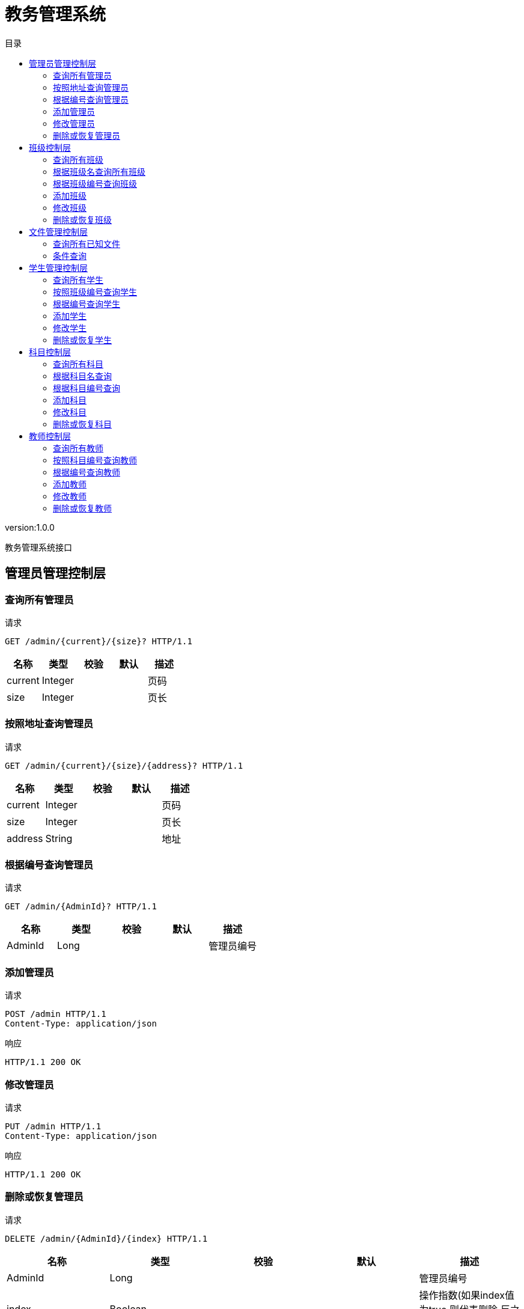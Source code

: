 = 教务管理系统
:doctype: book
:toc: left
:toclevels: 3
:toc-title: 目录
:source-highlighter: highlightjs

[%hardbreaks]
version:1.0.0

[%hardbreaks]
教务管理系统接口


== 管理员管理控制层

=== 查询所有管理员
请求
[source,HTTP ]
----
GET /admin/{current}/{size}? HTTP/1.1

----

[options="header"]
|===
|+名称+|+类型+|+校验+|+默认+|+描述+
|+current+|+Integer+|||+页码+
|+size+|+Integer+|||+页长+
|===


=== 按照地址查询管理员
请求
[source,HTTP ]
----
GET /admin/{current}/{size}/{address}? HTTP/1.1

----

[options="header"]
|===
|+名称+|+类型+|+校验+|+默认+|+描述+
|+current+|+Integer+|||+页码+
|+size+|+Integer+|||+页长+
|+address+|+String+|||+地址+
|===


=== 根据编号查询管理员
请求
[source,HTTP ]
----
GET /admin/{AdminId}? HTTP/1.1

----

[options="header"]
|===
|+名称+|+类型+|+校验+|+默认+|+描述+
|+AdminId+|+Long+|||+管理员编号+
|===


=== 添加管理员
请求
[source,HTTP ]
----
POST /admin HTTP/1.1
Content-Type: application/json

----

响应
[source,HTTP ]
----
HTTP/1.1 200 OK


----


=== 修改管理员
请求
[source,HTTP ]
----
PUT /admin HTTP/1.1
Content-Type: application/json

----

响应
[source,HTTP ]
----
HTTP/1.1 200 OK


----


=== 删除或恢复管理员
请求
[source,HTTP ]
----
DELETE /admin/{AdminId}/{index} HTTP/1.1

----

[options="header"]
|===
|+名称+|+类型+|+校验+|+默认+|+描述+
|+AdminId+|+Long+|||+管理员编号+
|+index+|+Boolean+|||+操作指数(如果index值为true,则代表删除,反之代表恢复)+
|===

响应
[source,HTTP ]
----
HTTP/1.1 200 OK


----


== 班级控制层

=== 查询所有班级
请求
[source,HTTP ]
----
GET /class/{current}/{size}? HTTP/1.1

----

[options="header"]
|===
|+名称+|+类型+|+校验+|+默认+|+描述+
|+current+|+Integer+|||+页码+
|+size+|+Integer+|||+页长+
|===

响应
[source,HTTP ]
----
HTTP/1.1 200 OK

[ null ]
----


=== 根据班级名查询所有班级
请求
[source,HTTP ]
----
GET /class/{current}/{size}/{className}? HTTP/1.1

----

[options="header"]
|===
|+名称+|+类型+|+校验+|+默认+|+描述+
|+current+|+Integer+|||+页码+
|+size+|+Integer+|||+页长+
|+className+|+String+|||+班级名称+
|===

响应
[source,HTTP ]
----
HTTP/1.1 200 OK

[ null ]
----


=== 根据班级编号查询班级
请求
[source,HTTP ]
----
GET /class/{classId}? HTTP/1.1

----

[options="header"]
|===
|+名称+|+类型+|+校验+|+默认+|+描述+
|+classId+|+Long+|||+班级编号+
|===


=== 添加班级
请求
[source,HTTP ]
----
POST /class HTTP/1.1
Content-Type: application/json

----

响应
[source,HTTP ]
----
HTTP/1.1 200 OK


----


=== 修改班级
请求
[source,HTTP ]
----
PUT /class HTTP/1.1
Content-Type: application/json

----

响应
[source,HTTP ]
----
HTTP/1.1 200 OK


----


=== 删除或恢复班级
请求
[source,HTTP ]
----
DELETE /class/{classId}/{index} HTTP/1.1

----

[options="header"]
|===
|+名称+|+类型+|+校验+|+默认+|+描述+
|+classId+|+Long+|||+班级编号+
|+index+|+Boolean+|||+操作指数(如果index值为true,则代表删除,反之代表恢复)+
|===

响应
[source,HTTP ]
----
HTTP/1.1 200 OK


----


== 文件管理控制层

=== 查询所有已知文件
请求
[source,HTTP ]
----
GET /file/select/{current}/{size}? HTTP/1.1

----

[options="header"]
|===
|+名称+|+类型+|+校验+|+默认+|+描述+
|+current+|+Integer+|||+页码+
|+size+|+Integer+|||+页长+
|===


=== 条件查询
请求
[source,HTTP ]
----
GET /file/selectB/{current}/{size}?fileName= HTTP/1.1

----

[options="header"]
|===
|+名称+|+类型+|+校验+|+默认+|+描述+
|+current+|+Integer+|||+页码+
|+size+|+Integer+|||+页长+
|+fileName+|+String+|||
|===


== 学生管理控制层

=== 查询所有学生
请求
[source,HTTP ]
----
GET /student/{current}/{size}? HTTP/1.1

----

[options="header"]
|===
|+名称+|+类型+|+校验+|+默认+|+描述+
|+current+|+Integer+|||+页码+
|+size+|+Integer+|||+页长+
|===


=== 按照班级编号查询学生
请求
[source,HTTP ]
----
GET /student/{current}/{size}/{classId}? HTTP/1.1

----

[options="header"]
|===
|+名称+|+类型+|+校验+|+默认+|+描述+
|+current+|+Integer+|||+页码+
|+size+|+Integer+|||+页长+
|+classId+|+Long+|||+班级编号+
|===


=== 根据编号查询学生
请求
[source,HTTP ]
----
GET /student/{studentId}? HTTP/1.1

----

[options="header"]
|===
|+名称+|+类型+|+校验+|+默认+|+描述+
|+studentId+|+Long+|||+学生编号+
|===


=== 添加学生
请求
[source,HTTP ]
----
POST /student HTTP/1.1
Content-Type: application/json

----

响应
[source,HTTP ]
----
HTTP/1.1 200 OK


----


=== 修改学生
请求
[source,HTTP ]
----
PUT /student HTTP/1.1
Content-Type: application/json

----

响应
[source,HTTP ]
----
HTTP/1.1 200 OK


----


=== 删除或恢复学生
请求
[source,HTTP ]
----
DELETE /student/{studentId}/{index} HTTP/1.1

----

[options="header"]
|===
|+名称+|+类型+|+校验+|+默认+|+描述+
|+studentId+|+Long+|||+学生编号+
|+index+|+Boolean+|||+操作指数(如果index值为true,则代表删除,反之代表恢复)+
|===

响应
[source,HTTP ]
----
HTTP/1.1 200 OK


----


== 科目控制层

=== 查询所有科目
请求
[source,HTTP ]
----
GET /subject/{current}/{size}? HTTP/1.1

----

[options="header"]
|===
|+名称+|+类型+|+校验+|+默认+|+描述+
|+current+|+Integer+|||+页码+
|+size+|+Integer+|||+页长+
|===


=== 根据科目名查询
请求
[source,HTTP ]
----
GET /subject/{current}/{size}/{subjectName}? HTTP/1.1

----

[options="header"]
|===
|+名称+|+类型+|+校验+|+默认+|+描述+
|+current+|+Integer+|||+页码+
|+size+|+Integer+|||+页长+
|+subjectName+|+String+|||+科目名+
|===


=== 根据科目编号查询
请求
[source,HTTP ]
----
GET /subject/{subjectId}? HTTP/1.1

----

[options="header"]
|===
|+名称+|+类型+|+校验+|+默认+|+描述+
|+subjectId+|+Long+|||+科目编号+
|===


=== 添加科目
请求
[source,HTTP ]
----
POST /subject HTTP/1.1
Content-Type: application/json

----

响应
[source,HTTP ]
----
HTTP/1.1 200 OK


----


=== 修改科目
请求
[source,HTTP ]
----
PUT /subject HTTP/1.1
Content-Type: application/json

----

响应
[source,HTTP ]
----
HTTP/1.1 200 OK


----


=== 删除或恢复科目
请求
[source,HTTP ]
----
DELETE /subject/{subjectId}/{index} HTTP/1.1

----

[options="header"]
|===
|+名称+|+类型+|+校验+|+默认+|+描述+
|+subjectId+|+Long+|||+科目编号+
|+index+|+Boolean+|||+操作指数(如果index值为true,则代表删除,反之代表恢复)+
|===

响应
[source,HTTP ]
----
HTTP/1.1 200 OK


----


== 教师控制层

=== 查询所有教师
请求
[source,HTTP ]
----
GET /teacher/{current}/{size}? HTTP/1.1

----

[options="header"]
|===
|+名称+|+类型+|+校验+|+默认+|+描述+
|+current+|+Integer+|||+页码+
|+size+|+Integer+|||+页长+
|===


=== 按照科目编号查询教师
请求
[source,HTTP ]
----
GET /teacher/{current}/{size}/{subjectId}? HTTP/1.1

----

[options="header"]
|===
|+名称+|+类型+|+校验+|+默认+|+描述+
|+current+|+Integer+|||+页码+
|+size+|+Integer+|||+页长+
|+subjectId+|+Long+|||+科目编号+
|===


=== 根据编号查询教师
请求
[source,HTTP ]
----
GET /teacher/{teacherId}? HTTP/1.1

----

[options="header"]
|===
|+名称+|+类型+|+校验+|+默认+|+描述+
|+teacherId+|+Long+|||+教师编号+
|===


=== 添加教师
请求
[source,HTTP ]
----
POST /teacher HTTP/1.1
Content-Type: application/json

----

响应
[source,HTTP ]
----
HTTP/1.1 200 OK


----


=== 修改教师
请求
[source,HTTP ]
----
PUT /teacher HTTP/1.1
Content-Type: application/json

----

响应
[source,HTTP ]
----
HTTP/1.1 200 OK


----


=== 删除或恢复教师
请求
[source,HTTP ]
----
DELETE /teacher/{teacherId}/{index} HTTP/1.1

----

[options="header"]
|===
|+名称+|+类型+|+校验+|+默认+|+描述+
|+teacherId+|+Integer+|||+教师编号+
|+index+|+Boolean+|||+操作指数(如果index值为true,则代表删除,反之代表恢复)+
|===

响应
[source,HTTP ]
----
HTTP/1.1 200 OK


----

